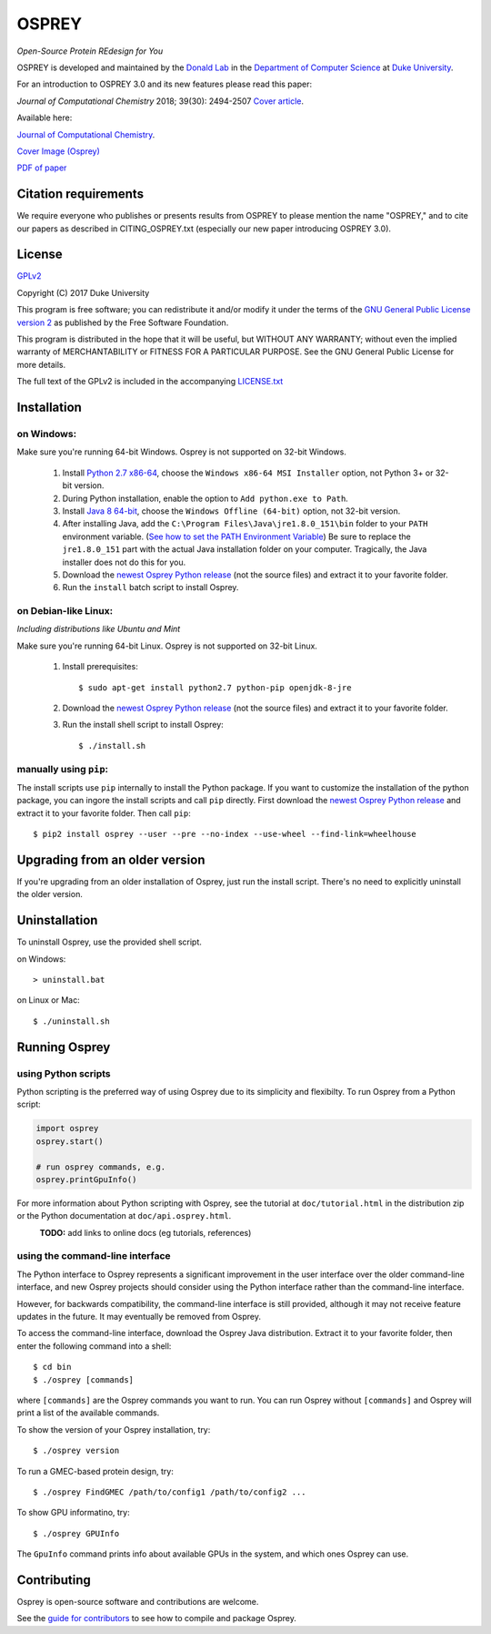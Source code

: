 
OSPREY
======

*Open-Source Protein REdesign for You*

OSPREY is developed and maintained by the `Donald Lab`_
in the `Department of Computer Science`_
at `Duke University`_.

.. _Donald Lab: http://www.cs.duke.edu/donaldlab/home.php
.. _Department of Computer Science: http://www.cs.duke.edu
.. _Duke University: https://www.duke.edu/

For an introduction to OSPREY 3.0 and its new features please read this paper: 

*Journal of Computational Chemistry* 2018; 39(30): 2494-2507 `Cover article`_.

.. _Cover article: http://www.cs.duke.edu/brd/papers/jcc18-osprey3point0/cover-jcc.25043.pdf

Available here:

`Journal of Computational Chemistry`_.

`Cover Image \(Osprey)`_ 

`PDF of paper`_

.. _Journal of Computational Chemistry: https://onlinelibrary.wiley.com/doi/10.1002/jcc.25522
.. _Cover Image (Osprey): http://www.cs.duke.edu/brd/papers/jcc18-osprey3point0/cover-jcc.25043.pdf
.. _PDF of paper: http://www.cs.duke.edu/brd/papers/jcc18-osprey3point0/jcc18-osprey-donald.pdf



Citation requirements
~~~~~~~
We require everyone who publishes or presents results from OSPREY to please mention the name "OSPREY," and to cite our papers as described in CITING_OSPREY.txt (especially our new paper introducing OSPREY 3.0). 


License
~~~~~~~

`GPLv2`_

Copyright (C) 2017 Duke University

This program is free software; you can redistribute it and/or
modify it under the terms of the `GNU General Public License version 2`_
as published by the Free Software Foundation.

This program is distributed in the hope that it will be useful,
but WITHOUT ANY WARRANTY; without even the implied warranty of
MERCHANTABILITY or FITNESS FOR A PARTICULAR PURPOSE.  See the
GNU General Public License for more details.

The full text of the GPLv2 is included in the accompanying `LICENSE.txt`_

.. _GPLv2: https://www.gnu.org/licenses/gpl-2.0.html
.. _GNU General Public License version 2: https://www.gnu.org/licenses/gpl-2.0.html
.. _LICENSE.txt: LICENSE.txt


Installation
~~~~~~~~~~~~

on Windows:
-----------

Make sure you're running 64-bit Windows. Osprey is not supported on 32-bit Windows.

 1. Install `Python 2.7 x86-64`_, choose the ``Windows x86-64 MSI Installer`` option, not Python 3+ or 32-bit version.
 2. During Python installation, enable the option to ``Add python.exe to Path``.
 3. Install `Java 8 64-bit`_, choose the ``Windows Offline (64-bit)`` option, not 32-bit version.
 4. After installing Java, add the ``C:\Program Files\Java\jre1.8.0_151\bin`` folder to your ``PATH`` environment variable.
    (`See how to set the PATH Environment Variable`_) Be sure to replace the ``jre1.8.0_151`` part with the actual Java
    installation folder on your computer. Tragically, the Java installer does not do this for you.
 5. Download the `newest Osprey Python release`_ (not the source files) and extract it to your favorite folder.
 6. Run the ``install`` batch script to install Osprey.

.. _Python 2.7 x86-64: https://www.python.org/downloads/release/python-2714/
.. _pip: https://pip.pypa.io/en/stable/
.. _Java 8 64-bit: https://www.java.com/en/download/manual.jsp
.. _See how to set the PATH Environment Variable: https://www.java.com/EN/DOWNLOAD/HELP/PATH.XML
.. _newest Osprey Python release: https://github.com/donaldlab/OSPREY_refactor/releases

on Debian-like Linux:
---------------------

*Including distributions like Ubuntu and Mint*

Make sure you're running 64-bit Linux. Osprey is not supported on 32-bit Linux.

 1. Install prerequisites::

	$ sudo apt-get install python2.7 python-pip openjdk-8-jre

 2. Download the `newest Osprey Python release`_ (not the source files) and extract it to your favorite folder.
 3. Run the install shell script to install Osprey::

 	$ ./install.sh


manually using ``pip``:
-----------------------

The install scripts use ``pip`` internally to install the Python package. If you want to customize
the installation of the python package, you can ingore the install scripts and call ``pip`` directly.
First download the `newest Osprey Python release`_ and extract it to your favorite folder. Then call ``pip``::

	$ pip2 install osprey --user --pre --no-index --use-wheel --find-link=wheelhouse


Upgrading from an older version
~~~~~~~~~~~~~~~~~~~~~~~~~~~~~~~

If you're upgrading from an older installation of Osprey, just run the install script. There's no need
to explicitly uninstall the older version.


Uninstallation
~~~~~~~~~~~~~~

To uninstall Osprey, use the provided shell script.

on Windows::

	> uninstall.bat

on Linux or Mac::

	$ ./uninstall.sh


Running Osprey
~~~~~~~~~~~~~~

using Python scripts
--------------------

Python scripting is the preferred way of using Osprey due to its simplicity and flexibilty.
To run Osprey from a Python script:

.. code:: python

	import osprey
	osprey.start()
	
	# run osprey commands, e.g.
	osprey.printGpuInfo()
	
For more information about Python scripting with Osprey, see the tutorial at ``doc/tutorial.html``
in the distribution zip or the Python documentation at ``doc/api.osprey.html``.

\
    **TODO:** add links to online docs (eg tutorials, references)


using the command-line interface
--------------------------------

The Python interface to Osprey represents a significant improvement in the user interface over the
older command-line interface, and new Osprey projects should consider using the Python interface
rather than the command-line interface.

However, for backwards compatibility, the command-line interface is still provided, although
it may not receive feature updates in the future. It may eventually be removed from Osprey.

To access the command-line interface, download the Osprey Java distribution.
Extract it to your favorite folder, then enter the following command into a shell::

    $ cd bin
    $ ./osprey [commands]

where ``[commands]`` are the Osprey commands you want to run. You can run Osprey without
``[commands]`` and Osprey will print a list of the available commands.

To show the version of your Osprey installation, try::

    $ ./osprey version

To run a GMEC-based protein design, try::

    $ ./osprey FindGMEC /path/to/config1 /path/to/config2 ...

To show GPU informatino, try::

    $ ./osprey GPUInfo

The ``GpuInfo`` command prints info about available GPUs in the system, and which
ones Osprey can use.


Contributing
~~~~~~~~~~~~

Osprey is open-source software and contributions are welcome.

See the `guide for contributors`_ to see how to compile and package Osprey.

.. _guide for contributors: CONTRIBUTING.rst
